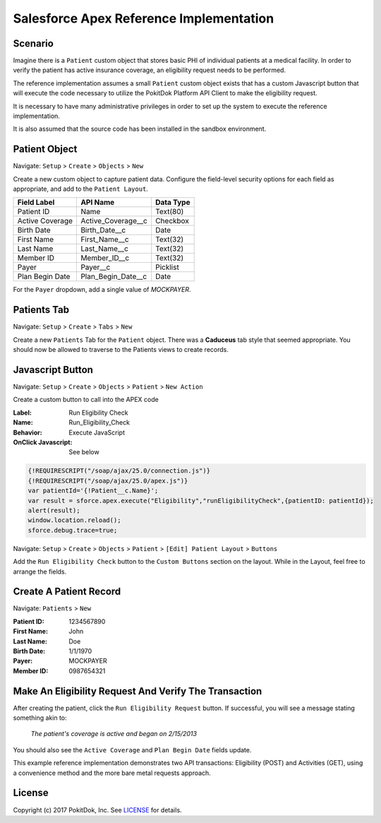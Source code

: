 Salesforce Apex Reference Implementation
========================================

Scenario
--------

Imagine there is a ``Patient`` custom object that stores basic PHI of individual patients at a medical facility.  In order to verify the patient has active insurance coverage, an eligibility request needs to be performed.  

The reference implementation assumes a small ``Patient`` custom object exists that has a custom Javascript button that will execute the code necessary to utilize the PokitDok Platform API Client to make the eligibility request.

It is necessary to have many administrative privileges in order to set up the system to execute the reference implementation.

It is also assumed that the source code has been installed in the sandbox environment.


Patient Object
--------------

Navigate: ``Setup`` > ``Create`` > ``Objects`` > ``New``

Create a new custom object to capture patient data.  Configure the field-level security options for each field as appropriate, and add to the ``Patient Layout``.

+-----------------+--------------------+------------+
| Field Label     | API Name           | Data Type  |
+=================+====================+============+
| Patient ID      | Name               | Text(80)   |
+-----------------+--------------------+------------+ 
| Active Coverage | Active_Coverage__c | Checkbox   |
+-----------------+--------------------+------------+ 
| Birth Date      | Birth_Date__c      | Date       |
+-----------------+--------------------+------------+ 
| First Name      | First_Name__c      | Text(32)   |
+-----------------+--------------------+------------+ 
| Last Name       | Last_Name__c       | Text(32)   |
+-----------------+--------------------+------------+ 
| Member ID       | Member_ID__c       | Text(32)   |
+-----------------+--------------------+------------+ 
| Payer           | Payer__c           | Picklist   |
+-----------------+--------------------+------------+ 
| Plan Begin Date | Plan_Begin_Date__c | Date       |
+-----------------+--------------------+------------+

For the ``Payer`` dropdown, add a single value of *MOCKPAYER*.


Patients Tab
------------

Navigate: ``Setup`` > ``Create`` > ``Tabs`` > ``New``

Create a new ``Patients`` Tab for the ``Patient`` object.  There was a **Caduceus** tab style that seemed appropriate.  You should now be allowed to traverse to the Patients views to create records.


Javascript Button
-----------------

Navigate: ``Setup`` > ``Create`` > ``Objects`` > ``Patient`` > ``New Action``

Create a custom button to call into the APEX code

:Label: Run Eligibility Check
:Name: Run_Eligibility_Check
:Behavior: Execute JavaScript
:OnClick Javascript: See below


.. code-block:: javascript

  {!REQUIRESCRIPT("/soap/ajax/25.0/connection.js")}
  {!REQUIRESCRIPT("/soap/ajax/25.0/apex.js")}
  var patientId='{!Patient__c.Name}';
  var result = sforce.apex.execute("Eligibility","runEligibilityCheck",{patientID: patientId});
  alert(result);
  window.location.reload();
  sforce.debug.trace=true;

Navigate: ``Setup`` > ``Create`` > ``Objects`` > ``Patient`` > ``[Edit] Patient Layout`` > ``Buttons``

Add the ``Run Eligibility Check`` button to the ``Custom Buttons`` section on the layout.  While in the Layout, feel free to arrange the fields.


Create A Patient Record
-----------------------

Navigate: ``Patients`` > ``New``

:Patient ID: 1234567890
:First Name: John
:Last Name: Doe 
:Birth Date:  1/1/1970
:Payer: MOCKPAYER
:Member ID: 0987654321


Make An Eligibility Request And Verify The Transaction
------------------------------------------------------

After creating the patient, click the ``Run Eligibility Request`` button.  If successful, you will see a message stating something akin to:

    *The patient's coverage is active and began on 2/15/2013*

You should also see the ``Active Coverage`` and ``Plan Begin Date`` fields update.

This example reference implementation demonstrates two API transactions:  Eligibility (POST) and Activities (GET), using a convenience method
and the more bare metal requests approach.


License
-------

Copyright (c) 2017 PokitDok, Inc.  See LICENSE_ for details.

.. _documentation: https://platform.pokitdok.com/documentation/v4/?apex#
.. _issues: https://github.com/pokitdok/pokitdok-apex/issues
.. _example: https://github.com/pokitdok/pokitdok-apex/tree/dev/example
.. _LICENSE: LICENSE.txt

